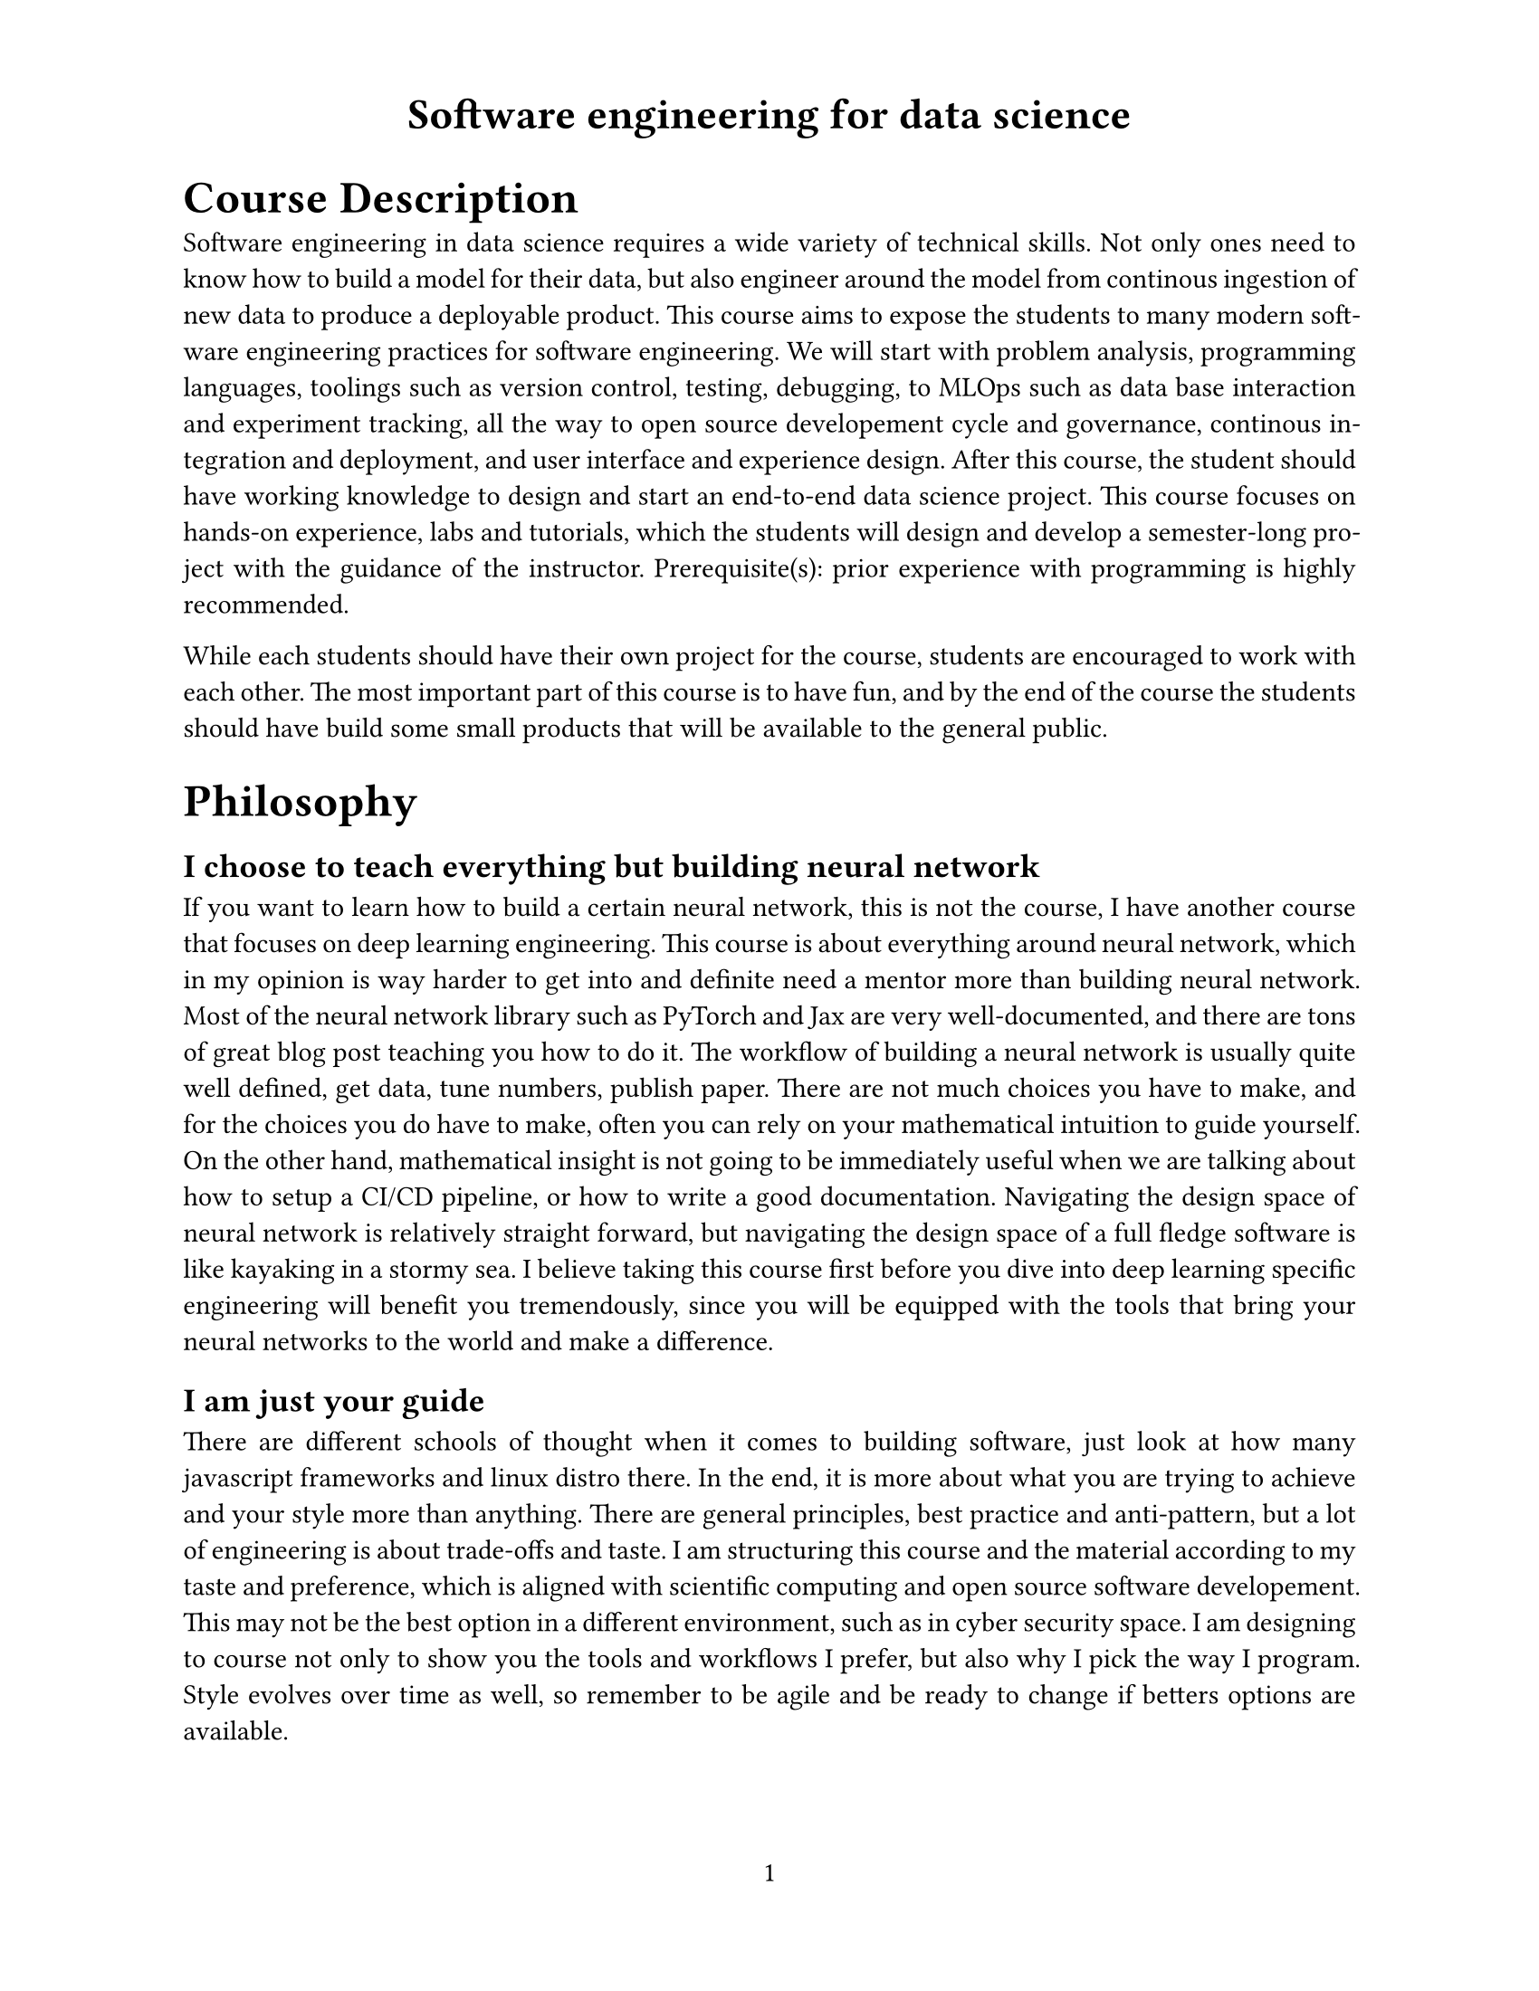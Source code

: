 #set page(
  paper: "us-letter",
  header: align(center, text(17pt)[
    *Software engineering for data science*
  ]),
  numbering: "1",
)

#set text(
  font: "Times New Roman",
  size: 11pt
)

#show heading.where(
  level: 1,
): it => text(
  size: 18pt,
  weight: "extrabold",
  it.body
)

#set par(justify: true)

= Course Description

Software engineering in data science requires a wide variety of technical skills. Not only ones need to know how to build a model for their data, but also engineer around the model from continous ingestion of new data to produce a deployable product. This course aims to expose the students to many modern software engineering practices for software engineering. We will start with problem analysis, programming languages, toolings such as version control, testing, debugging, to MLOps such as data base interaction and experiment tracking, all the way to open source developement cycle and governance, continous integration and deployment, and user interface and experience design. After this course, the student should have working knowledge to design and start an end-to-end data science project. This course focuses on hands-on experience, labs and tutorials, which the students will design and develop a semester-long project with the guidance of the instructor. Prerequisite(s): prior experience with programming is highly recommended.

While each students should have their own project for the course, students are encouraged to work with each other. The most important part of this course is to have fun, and by the end of the course the students should have build some small products that will be available to the general public.


= Philosophy

== I choose to teach everything but building neural network

If you want to learn how to build a certain neural network, this is not the course, I have another course that focuses on deep learning engineering. This course is about everything around neural network, which in my opinion is way harder to get into and definite need a mentor more than building neural network. Most of the neural network library such as PyTorch and Jax are very well-documented, and there are tons of great blog post teaching you how to do it. The workflow of building a neural network is usually quite well defined, get data, tune numbers, publish paper. There are not much choices you have to make, and for the choices you do have to make, often you can rely on your mathematical intuition to guide yourself. On the other hand, mathematical insight is not going to be immediately useful when we are talking about how to setup a CI/CD pipeline, or how to write a good documentation. Navigating the design space of neural network is relatively straight forward, but navigating the design space of a full fledge software is like kayaking in a stormy sea. I believe taking this course first before you dive into deep learning specific engineering will benefit you tremendously, since you will be equipped with the tools that bring your neural networks to the world and make a difference.

== I am just your guide

There are different schools of thought when it comes to building software, just look at how many javascript frameworks and linux distro there. In the end, it is more about what you are trying to achieve and your style more than anything. There are general principles, best practice and anti-pattern, but a lot of engineering is about trade-offs and taste. I am structuring this course and the material according to my taste and preference, which is aligned with scientific computing and open source software developement. This may not be the best option in a different environment, such as in cyber security space. I am designing to course not only to show you the tools and workflows I prefer, but also why I pick the way I program. Style evolves over time as well, so remember to be agile and be ready to change if betters options are available.

== I can help you to get your A, but you have to get it yourself

Since this is a class that suppose to teach you practical skills instead of the truth of the universe, I do not see the point in quizing and grading you. Instead, I value whether you can build some software and serve the community in the end, so that is how the assessment scheme is going to work: for the official grading, we will set up some simple labs for each topics, as long as you have done all of them, you will get an A. However, the true A in this class will be a software that you build and make it available to the world, and I will not be the (only) judge of whether you get an A or not. Alongside with the labs, you will pick a software project at the beginning of the course and build it as we progress in the class. At the end of the course, we will have a showcase of everyone's project. This *do not* contribute to your grade in any way. The catch is, hopefully you pick something that you are truly passionate about instead of just something that you think will be easy to build for the class, and you can actually show the world what software you have made. As a continuation of the course, I will help you publish and leverage your software for your career path, whether that involves publishing a code paper, or submitting to conferences. In the end, I think the grading is mutual, the grade for my teaching is how much fun you have, and the grade for your coursework is how proud of your software you are. 

== Use of AI-assistant

I am very okay with students using AI-assistant tools such as copilot or ChatGPT in labs and projects. I uses copilot extensively in my daily workflow, and it has been a great productivity boost to what I do. In the end, your clients will not care whether you use copilot or voodoo magic to cook up the products, all they care is whether the product is good or not. On top of that, as much as I want AI to take over my job, it still kind of fails miserably. I am not even talking about the science bits of it, which we can go into hours of why AI may struggle on that. I am talking about the engineering part of AI. I dropped my ChatGPT subscription quick a while ago, since it just constantly fail to give me an answer that will work out of the box. Instead, I use ChatGPT like a search engine, usually in order to find the keyword that is related to what I want to search, then I just punch them into Google.

My bottom line with AI-assistant is it has to make you a better engineer, not worse. If ChatGPT helps you find new concepts and write codes that are more efficient than what you would have written on your own, by all mean go for it. However, if you start to rely too much on ChatGPT, and produce inefficient code or buggy code, that is an issue. The goal of this course is to make you a capable software engineer in the era which AI-assistant exists, and whatever we can do to achieve that is appericated.

= Logistics

== Labs

The labs serve two purposes: first, it is good to have some very well defined tasks you can practice whatever we have learning during the lectures. It is beneficial to you to get that muscle memory, at the same time to have some reference points if you want to do the same task in the future. Second, the labs are going to be 100% of your grade. I fundamentally do not value the labs as much as all the other non-graded activites, so my policy is as long as you complete all the labs as intended in time, then you will get an A. They should be relatively straight forward and should not take too much of your time on average. However, let me be clear here that the labs taking up a 100% of the grade does not mean you can slack off the other activites. I make the labs simple in order to make room for all the other fun stuffs, so they are the highlights. If you just want an easy A from doing the labs and planning to go easy on the other activities, I will strongly advise against taking this course.

== "Pitch" session and Mid-semester update

At the beginning of the course, you will pick a project that you will work on throughout the semester, which I have a couple examples of what I think is reasonable for this course in terms of size. We will have a pitch session, which everyone will introduce their project to the class, specify the scope and layout a couple of milestones. It is a pitch session in qoutation because there is no seed money for this, but it is a good practice to go through the thought process which helps you laying down a solid plan for the project.  In the middle of the semester, we will have an update session which everyone presents their progress they have been makeing to the class. These will not contribute toward your final grade, but I value this more than your lab.

== Showcase

By the end of the semester, I think it will be really fun to showcase your tools to each other and people outside the class. I will organize a showcase event which everyone will have an opportunity to present their project. In the ideal scenario, everyone should have some codes together with a demo web app we can all play with. The idea of having the pitch session and the showcase session is to give you the full experience of how to present your projects. Once again this will not count toward your final grade, but I also value this more than your lab.

== Continuous feedback

Even though I have a particular plan for this course, I think it makes the most sense if you tell me what could be useful to you. I cannot promise I will always be able to accomodate your need by switching up my lecture plan, but I do leave some flexibility when I am designing the syllabus for this course, so there is some chance I can touch on some popular topics. If there is really popular demand, I may also hold additional hacking session outside this course. For more granular feedbacks such as finding bugs in assignments or have general questions, feel free to open issues or pull requests on Github.

== Debugging help

As much as I want to promise you everything will be smooth, I would lying if I told you there will not be any bugs and problems during your lab. And during the class, I will probably need to resolve multiple situations in a relatively short time scale. There will be an office hour from the TA the day after the class, which the TA will help you tackle the problems you have during the lab.

= Schedule

While there are a few sessions that are going to be a bit different in format, such as the pitch session and the showcase session, the majority of the sessions is going to share the following structure:

1. *Overview*: A brief lecture about the topics of the day (\~30 mins)
2. *Lab*: Pre-defined assingments (\~30 mins)
3. *Break*: Stretch, get coffee, walk around. Long sitting is unhealthy. (\~10 mins)
4. *Hacking*: Integrating newly learned techniques into semester long project (\~1 hrs)
5. *Wrap-up*: Summarize and report the progress of the day (\~20mins)

During the lab session and integration session, I will go around help people with their problems.

#set enum(numbering: "Week 1")
+ *Introduction to the course:* There will not be lab, instead, we will go through the class logistics, and have a brainstorming session help you formalize your semester long project.
+ *Version control:* We will learn how to do version control with git. Since this is at the beginning of the course, instead of a hacking session, we will go around and pitch our project to each other.
+ *Python*: We will introduce python, some best practices in python, and how to set up a package in python.
+ *Julia*: We will introduce julia, and learn about how to set up a project in julia.
+ *Rust*: We will introduce rust, some unique features of rust, and how to set up a project in rust.
+ *Machine Learning frameworks in the three languages*: We will play with three machine larning (-related) libraries in the three languages we learned, including `jax` in `python`, `flux` in `julia`, and `burn` in `rust`.
// + *Tooling, Benchmarking and Profiling:* You will be introduced to some developer tools such as formatter, benchmarking and profiling tools.
+ *Mid-semester update:* There will be no lab, and hacking. Instead, people should present their progress so far.
+ *Fall break*
+ *Continous integration:* You will learn how to use actions to continously update and test your code.
+ *Containerization:* You will learn how to containerize your applications and deploy it.
+ *Frontend:* We will introduce a couple frontend frameworks in python, javascript, and rust.
+ *Database:* You will learn the basic of database and storage. 
+ *Open source practice:* You will learn some of the open source practice such as governance and code review.
+ *Fall Recess*
+ *Show case*: There will be no lab and hacking. Instead, we will celerate everyone's hardwork!